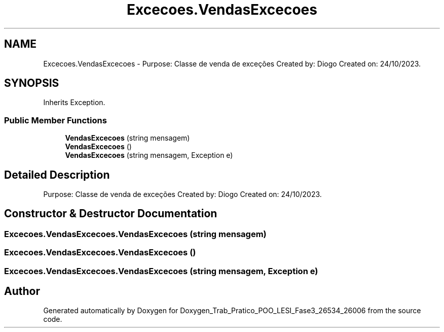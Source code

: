 .TH "Excecoes.VendasExcecoes" 3 "Sun Dec 31 2023" "Version 3.0" "Doxygen_Trab_Pratico_POO_LESI_Fase3_26534_26006" \" -*- nroff -*-
.ad l
.nh
.SH NAME
Excecoes.VendasExcecoes \- Purpose: Classe de venda de exceções Created by: Diogo Created on: 24/10/2023\&.  

.SH SYNOPSIS
.br
.PP
.PP
Inherits Exception\&.
.SS "Public Member Functions"

.in +1c
.ti -1c
.RI "\fBVendasExcecoes\fP (string mensagem)"
.br
.ti -1c
.RI "\fBVendasExcecoes\fP ()"
.br
.ti -1c
.RI "\fBVendasExcecoes\fP (string mensagem, Exception e)"
.br
.in -1c
.SH "Detailed Description"
.PP 
Purpose: Classe de venda de exceções Created by: Diogo Created on: 24/10/2023\&. 


.SH "Constructor & Destructor Documentation"
.PP 
.SS "Excecoes\&.VendasExcecoes\&.VendasExcecoes (string mensagem)"

.SS "Excecoes\&.VendasExcecoes\&.VendasExcecoes ()"

.SS "Excecoes\&.VendasExcecoes\&.VendasExcecoes (string mensagem, Exception e)"


.SH "Author"
.PP 
Generated automatically by Doxygen for Doxygen_Trab_Pratico_POO_LESI_Fase3_26534_26006 from the source code\&.
